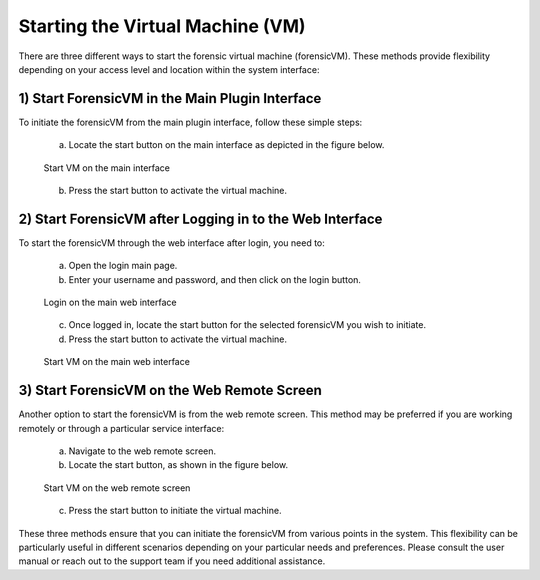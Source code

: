 Starting the Virtual Machine (VM)
==================================

There are three different ways to start the forensic virtual machine (forensicVM). These methods provide flexibility depending on your access level and location within the system interface:

1) Start ForensicVM in the Main Plugin Interface
-------------------------------------------------

To initiate the forensicVM from the main plugin interface, follow these simple steps:

   a) Locate the start button on the main interface as depicted in the figure below.

   .. figure:: img/start_vm_0001.jpg
      :alt: Start VM on the main interface
      :align: center

      Start VM on the main interface

   b) Press the start button to activate the virtual machine.

2) Start ForensicVM after Logging in to the Web Interface
---------------------------------------------------------

To start the forensicVM through the web interface after login, you need to:

   a) Open the login main page.

   b) Enter your username and password, and then click on the login button.

   .. figure:: img/start_vm_0002.jpg
      :alt: Login on the main web interface
      :align: center

      Login on the main web interface

   c) Once logged in, locate the start button for the selected forensicVM you wish to initiate.

   d) Press the start button to activate the virtual machine.

   .. figure:: img/start_vm_0003.jpg
      :alt: Start VM on the main web interface
      :align: center

      Start VM on the main web interface

3) Start ForensicVM on the Web Remote Screen
---------------------------------------------

Another option to start the forensicVM is from the web remote screen. This method may be preferred if you are working remotely or through a particular service interface:

   a) Navigate to the web remote screen.

   b) Locate the start button, as shown in the figure below.

   .. figure:: img/start_vm_0004.jpg
      :alt: Start VM on web remote screen
      :align: center

      Start VM on the web remote screen

   c) Press the start button to initiate the virtual machine.

These three methods ensure that you can initiate the forensicVM from various points in the system. This flexibility can be particularly useful in different scenarios depending on your particular needs and preferences. Please consult the user manual or reach out to the support team if you need additional assistance.
